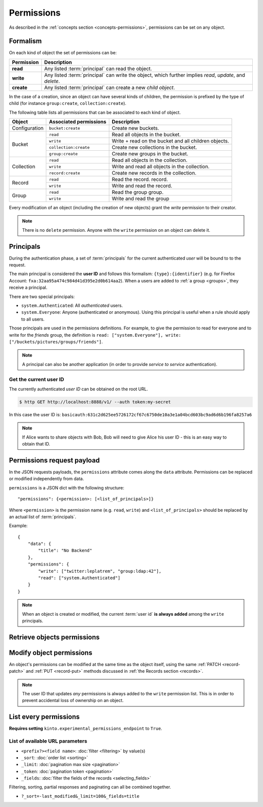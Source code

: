 .. _api-permissions:

Permissions
###########

As described in the :ref:`concepts section <concepts-permissions>`, permissions
can be set on any object.

Formalism
=========

On each kind of object the set of permissions can be:

+------------+-----------------------------------------+
| Permission | Description                             |
+============+=========================================+
| **read**   | Any listed :term:`principal` can read   |
|            | the object.                             |
+------------+-----------------------------------------+
| **write**  | Any listed :term:`principal` can write  |
|            | the object, which further implies       |
|            | *read*, *update*, and *delete*.         |
+------------+-----------------------------------------+
| **create** | Any listed :term:`principal` can create |
|            | a new *child object*.                   |
+------------+-----------------------------------------+

In the case of a creation, since an object can have several kinds of children, the
permission is prefixed by the type of child (for instance ``group:create``,
``collection:create``).

The following table lists all permissions that can be associated to each kind
of object.

+----------------+------------------------+----------------------------------+
| Object         | Associated permissions | Description                      |
+================+========================+==================================+
| Configuration  | ``bucket:create``      | Create new buckets.              |
|                |                        |                                  |
+----------------+------------------------+----------------------------------+
| Bucket         | ``read``               | Read all objects in the bucket.  |
|                |                        |                                  |
|                +------------------------+----------------------------------+
|                | ``write``              | Write + read on the              |
|                |                        | bucket and all children objects. |
|                +------------------------+----------------------------------+
|                | ``collection:create``  | Create new                       |
|                |                        | collections in the bucket.       |
|                +------------------------+----------------------------------+
|                | ``group:create``       | Create new groups                |
|                |                        | in the bucket.                   |
+----------------+------------------------+----------------------------------+
| Collection     | ``read``               | Read all                         |
|                |                        | objects in the collection.       |
|                +------------------------+----------------------------------+
|                | ``write``              | Write and read all objects in    |
|                |                        | the collection.                  |
|                +------------------------+----------------------------------+
|                | ``record:create``      | Create new records               |
|                |                        | in the collection.               |
+----------------+------------------------+----------------------------------+
| Record         | ``read``               | Read the record.                 |
|                |                        | record.                          |
|                +------------------------+----------------------------------+
|                | ``write``              | Write and read the record.       |
|                |                        |                                  |
+----------------+------------------------+----------------------------------+
| Group          | ``read``               | Read the group                   |
|                |                        | group.                           |
|                +------------------------+----------------------------------+
|                | ``write``              | Write and read the group         |
|                |                        |                                  |
+----------------+------------------------+----------------------------------+

Every modification of an object (including the creation of new objects)
grant the `write` permission to their creator.


.. note::

  There is no ``delete`` permission. Anyone with the ``write`` permission on an
  object can delete it.

.. _api-principals:

Principals
==========

During the authentication phase, a set of :term:`principals` for the current
authenticated *user* will be bound to to the request.

The main principal is considered the **user ID** and follows this formalism:
``{type}:{identifier}`` (e.g. for Firefox Account: ``fxa:32aa95a474c984d41d395e2d0b614aa2``).
When a users are added to :ref:`a group <groups>`, they receive a principal.

There are two special principals:

- ``system.Authenticated``: All *authenticated* users.
- ``system.Everyone``: Anyone (authenticated or anonymous). Using this
  principal is useful when a rule should apply to all users.

Those principals are used in the permissions definitions. For example, to give
the permission to read for everyone and to write for the *friends* group, the
definition is ``read: ["system.Everyone"], write: ["/buckets/pictures/groups/friends"]``.

.. note::

    A principal can also be another application (in order to provide *service to
    service* authentication).

.. _api-current-userid:

Get the current user ID
-----------------------

The currently authenticated *user ID* can be obtained on the root URL.

.. code-block:: bash

    $ http GET http://localhost:8888/v1/ --auth token:my-secret

.. code-block:: http
    :emphasize-lines: 16

    HTTP/1.1 200 OK
    Access-Control-Expose-Headers: Backoff, Retry-After, Alert, Content-Length
    Content-Length: 288
    Content-Type: application/json; charset=UTF-8
    Date: Thu, 16 Jul 2015 09:48:47 GMT
    Server: waitress

    {
        "documentation": "https://kinto.readthedocs.io/",
        "hello": "cloud storage",
        "settings": {
            "kinto.batch_max_requests": 25
        },
        "url": "http://localhost:8888/v1/",
        "user": {
            "id": "basicauth:631c2d625ee5726172cf67c6750de10a3e1a04bcd603bc9ad6d6b196fa8257a6"
        },
        "version": "1.4.0"
    }


In this case the user ID is: ``basicauth:631c2d625ee5726172cf67c6750de10a3e1a04bcd603bc9ad6d6b196fa8257a6``

.. note::

    If Alice wants to share objects with Bob, Bob will need to give Alice his
    user ID - this is an easy way to obtain that ID.


.. _api-permissions-payload:

Permissions request payload
===========================

In the JSON requests payloads, the ``permissions`` attribute comes along the ``data`` attribute. Permissions can be replaced or modified independently from data.

``permissions`` is a JSON dict with the following structure::

    "permissions": {<permission>: [<list_of_principals>]}

Where ``<permission>`` is the permission name (e.g. ``read``, ``write``)
and ``<list_of_principals>`` should be replaced by an actual list of
:term:`principals`.

Example:

::

    {
        "data": {
            "title": "No Backend"
        },
        "permissions": {
            "write": ["twitter:leplatrem", "group:ldap:42"],
            "read": ["system.Authenticated"]
        }
    }

.. note::

    When an object is created or modified, the current :term:`user id`
    **is always added** among the ``write`` principals.


Retrieve objects permissions
============================

.. http:get:: /(object url)

    :synopsis: Retrieve the object data and permissions.

    **Requires authentication**

    **Example request**

    .. sourcecode:: bash

        $ http GET http://localhost:8888/v1/buckets/default --auth token:bob-token --verbose

    .. sourcecode:: http

        GET /v1/buckets/default HTTP/1.1
        Accept: */*
        Accept-Encoding: gzip, deflate
        Authorization: Basic Ym9iOg==
        Connection: keep-alive
        Host: localhost:8888
        User-Agent: HTTPie/0.9.2

    **Example response**

    .. sourcecode:: http

        HTTP/1.1 200 OK
        Access-Control-Expose-Headers: Backoff, Retry-After, Alert, Content-Length, Last-Modified, ETag
        Connection: keep-alive
        Content-Length: 187
        Content-Type: application/json; charset=UTF-8
        Date: Thu, 20 Aug 2015 16:18:48 GMT
        ETag: "1440087528171"
        Last-Modified: Thu, 20 Aug 2015 16:18:48 GMT
        Server: nginx/1.4.6 (Ubuntu)

        {
            "data": {
                "id": "fec930f1-4e30-5b1c-2a63-0fafbe508d48",
                "last_modified": 1440087528171
            },
            "permissions": {
                "write": [
                    "basicauth:206691a25679e4e1135f16aa77ebcf211c767393c4306cfffe6cc228ac0886b6"
                ]
            }
        }


Modify object permissions
=========================

An object's permissions can be modified at the same time as the object
itself, using the same :ref:`PATCH <record-patch>` and :ref:`PUT
<record-put>` methods discussed in :ref:`the Records section
<records>`.

.. note::

   The user ID that updates *any* permissions is always added to the ``write``
   permission list. This is in order to prevent accidental loss of ownership on an
   object.


.. http:patch:: /(object url)

    :synopsis: Modify the set of principals granted permissions on the object.

    **Requires authentication**

    **Example request**

    .. sourcecode:: bash

        $ echo '{"permissions": {"read": ["system.Authenticated"]}}' | \
          http PATCH https://kinto.dev.mozaws.net/v1/buckets/default/collections/tasks \
          --auth token:bob-token

    .. sourcecode:: http

        PATCH /v1/buckets/default/collections/tasks HTTP/1.1
        Accept: application/json
        Accept-Encoding: gzip, deflate
        Authorization: Basic Ym9iOg==
        Connection: keep-alive
        Content-Length: 52
        Content-Type: application/json; charset=utf-8
        Host: kinto.dev.mozaws.net
        User-Agent: HTTPie/0.8.0

        {
            "permissions": {
                "read": [
                    "system.Authenticated"
                ]
            }
        }

    **Example response**

    .. sourcecode:: http

        HTTP/1.1 200 OK
        Access-Control-Expose-Headers: Backoff, Retry-After, Alert, Content-Length
        Connection: keep-alive
        Content-Length: 188
        Content-Type: application/json; charset=UTF-8
        Date: Thu, 20 Aug 2015 16:43:51 GMT
        ETag: "1440089003843"
        Last-Modified: Thu, 20 Aug 2015 16:43:23 GMT
        Server: nginx/1.4.6 (Ubuntu)

        {
            "data": {
                "id": "tasks",
                "last_modified": 1440089003843
            },
            "permissions": {
                "read": [
                    "system.Authenticated"
                ],
                "write": [
                    "basicauth:206691a25679e4e1135f16aa77ebcf211c767393c4306cfffe6cc228ac0886b6"
                ]
            }
        }


.. http:put:: /(object url)

    :synopsis: Replace existing principals or permissions of the object.

    **Requires authentication**

    **Example request**

    .. sourcecode:: bash

        $ echo '{"permissions": {"write": ["groups:writers"]}}' | \
          http PUT https://kinto.dev.mozaws.net/v1/buckets/default/collections/tasks \
          --auth token:bob-token

    .. sourcecode:: http

        PUT /v1/buckets/default/collections/tasks HTTP/1.1
        Accept: application/json
        Accept-Encoding: gzip, deflate
        Authorization: Basic Ym9iOg==
        Connection: keep-alive
        Content-Length: 57
        Content-Type: application/json; charset=utf-8
        Host: kinto.dev.mozaws.net
        User-Agent: HTTPie/0.8.0

        {
            "permissions": {
                "write": [
                    "groups:writers"
                ]
            }
        }

    **Example response**

    .. sourcecode:: http

        HTTP/1.1 200 OK
        Access-Control-Expose-Headers: Backoff, Retry-After, Alert, Content-Length
        Connection: keep-alive
        Content-Length: 182
        Content-Type: application/json; charset=UTF-8
        Date: Thu, 20 Aug 2015 16:50:37 GMT
        ETag: "1440089437221"
        Last-Modified: Thu, 20 Aug 2015 16:50:37 GMT
        Server: nginx/1.4.6 (Ubuntu)

        {
            "data": {
                "id": "tasks",
                "last_modified": 1440089437221
            },
            "permissions": {
                "write": [
                    "groups:writers",
                    "basicauth:206691a25679e4e1135f16aa77ebcf211c767393c4306cfffe6cc228ac0886b6"
                ]
            }
        }


List every permissions
======================

**Requires setting** ``kinto.experimental_permissions_endpoint`` to ``True``.


.. http:get:: /permissions

    :synopsis: Retrieve the list of permissions granted on every kind of objects.

    **Optional authentication**

    **Example request**

    .. sourcecode:: bash

        $ http GET https://kinto.dev.mozaws.net/v1/permissions --auth token:bob-token

    .. sourcecode:: http

        GET /v1/permissions HTTP/1.1
        Accept: */*
        Accept-Encoding: gzip, deflate
        Authorization: Basic Ym9iOg==
        Connection: keep-alive
        Host: localhost:8888
        User-Agent: HTTPie/0.9.2

    **Example response**

    .. sourcecode:: http

        HTTP/1.1 200 OK
        Content-Length: 487
        Content-Type: application/json; charset=UTF-8
        Date: Wed, 15 Jun 2016 16:00:22 GMT
        Server: waitress

        {
            "data": [
                {
                    "bucket_id": "2f9b1aaa-552d-48e8-1b78-371dd08688b3",
                    "collection_id": "test",
                    "id": "test",
                    "permissions": [
                        "write",
                        "read",
                        "record:create"
                    ],
                    "resource_name": "collection",
                    "uri": "/buckets/2f9b1aaa-552d-48e8-1b78-371dd08688b3/collections/test"
                },
                {
                    "bucket_id": "2f9b1aaa-552d-48e8-1b78-371dd08688b3",
                    "id": "2f9b1aaa-552d-48e8-1b78-371dd08688b3",
                    "permissions": [
                        "write",
                        "read",
                        "collection:create",
                        "group:create"
                    ],
                    "resource_name": "bucket",
                    "uri": "/buckets/2f9b1aaa-552d-48e8-1b78-371dd08688b3"
                }
            ]
        }

List of available URL parameters
--------------------------------

- ``<prefix?><field name>``: :doc:`filter <filtering>` by value(s)
- ``_sort``: :doc:`order list <sorting>`
- ``_limit``: :doc:`pagination max size <pagination>`
- ``_token``: :doc:`pagination token <pagination>`
- ``_fields``: :doc:`filter the fields of the records <selecting_fields>`


Filtering, sorting, partial responses and paginating can all be combined together.

* ``?_sort=-last_modified&_limit=100&_fields=title``
